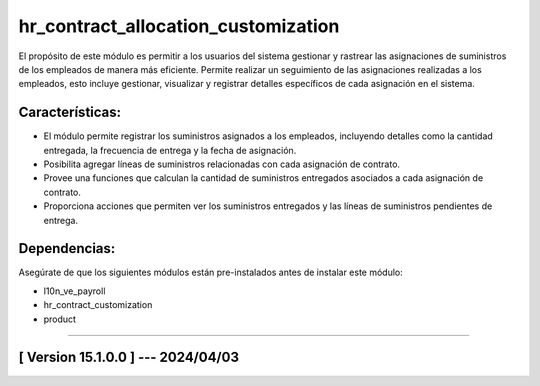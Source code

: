 hr_contract_allocation_customization
====================================

El propósito de este módulo es permitir a los usuarios del sistema gestionar y rastrear las asignaciones de suministros de los empleados de manera más eficiente. 
Permite realizar un seguimiento de las asignaciones realizadas a los empleados, esto incluye gestionar, visualizar y registrar detalles específicos de cada asignación en el sistema.

Características:
~~~~~~~~~~~~~~~~

- El módulo permite registrar los suministros asignados a los empleados, incluyendo detalles como la cantidad entregada, la frecuencia de entrega y la fecha de asignación.
- Posibilita agregar líneas de suministros relacionadas con cada asignación de contrato.
- Provee una funciones que calculan la cantidad de suministros entregados asociados a cada asignación de contrato.
- Proporciona acciones que permiten ver los suministros entregados y las líneas de suministros pendientes de entrega.

Dependencias:
~~~~~~~~~~~~~
Asegúrate de que los siguientes módulos están pre-instalados antes de instalar este módulo:

- l10n_ve_payroll
- hr_contract_customization
- product

-----------------------------------------------------------

[ Version 15.1.0.0 ] --- 2024/04/03
~~~~~~~~~~~~~~~~~~~~~~~~~~~~~~~~~~~
